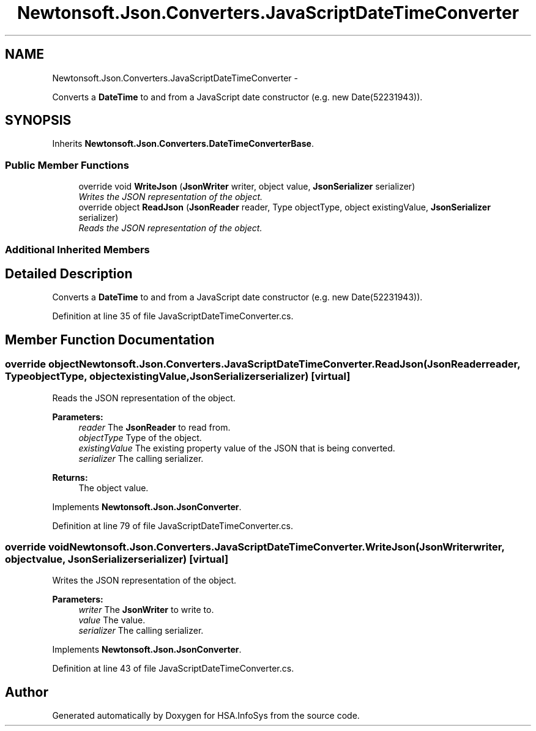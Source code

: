 .TH "Newtonsoft.Json.Converters.JavaScriptDateTimeConverter" 3 "Fri Jul 5 2013" "Version 1.0" "HSA.InfoSys" \" -*- nroff -*-
.ad l
.nh
.SH NAME
Newtonsoft.Json.Converters.JavaScriptDateTimeConverter \- 
.PP
Converts a \fBDateTime\fP to and from a JavaScript date constructor (e\&.g\&. new Date(52231943))\&.  

.SH SYNOPSIS
.br
.PP
.PP
Inherits \fBNewtonsoft\&.Json\&.Converters\&.DateTimeConverterBase\fP\&.
.SS "Public Member Functions"

.in +1c
.ti -1c
.RI "override void \fBWriteJson\fP (\fBJsonWriter\fP writer, object value, \fBJsonSerializer\fP serializer)"
.br
.RI "\fIWrites the JSON representation of the object\&. \fP"
.ti -1c
.RI "override object \fBReadJson\fP (\fBJsonReader\fP reader, Type objectType, object existingValue, \fBJsonSerializer\fP serializer)"
.br
.RI "\fIReads the JSON representation of the object\&. \fP"
.in -1c
.SS "Additional Inherited Members"
.SH "Detailed Description"
.PP 
Converts a \fBDateTime\fP to and from a JavaScript date constructor (e\&.g\&. new Date(52231943))\&. 


.PP
Definition at line 35 of file JavaScriptDateTimeConverter\&.cs\&.
.SH "Member Function Documentation"
.PP 
.SS "override object Newtonsoft\&.Json\&.Converters\&.JavaScriptDateTimeConverter\&.ReadJson (\fBJsonReader\fPreader, TypeobjectType, objectexistingValue, \fBJsonSerializer\fPserializer)\fC [virtual]\fP"

.PP
Reads the JSON representation of the object\&. 
.PP
\fBParameters:\fP
.RS 4
\fIreader\fP The \fBJsonReader\fP to read from\&.
.br
\fIobjectType\fP Type of the object\&.
.br
\fIexistingValue\fP The existing property value of the JSON that is being converted\&.
.br
\fIserializer\fP The calling serializer\&.
.RE
.PP
\fBReturns:\fP
.RS 4
The object value\&.
.RE
.PP

.PP
Implements \fBNewtonsoft\&.Json\&.JsonConverter\fP\&.
.PP
Definition at line 79 of file JavaScriptDateTimeConverter\&.cs\&.
.SS "override void Newtonsoft\&.Json\&.Converters\&.JavaScriptDateTimeConverter\&.WriteJson (\fBJsonWriter\fPwriter, objectvalue, \fBJsonSerializer\fPserializer)\fC [virtual]\fP"

.PP
Writes the JSON representation of the object\&. 
.PP
\fBParameters:\fP
.RS 4
\fIwriter\fP The \fBJsonWriter\fP to write to\&.
.br
\fIvalue\fP The value\&.
.br
\fIserializer\fP The calling serializer\&.
.RE
.PP

.PP
Implements \fBNewtonsoft\&.Json\&.JsonConverter\fP\&.
.PP
Definition at line 43 of file JavaScriptDateTimeConverter\&.cs\&.

.SH "Author"
.PP 
Generated automatically by Doxygen for HSA\&.InfoSys from the source code\&.
